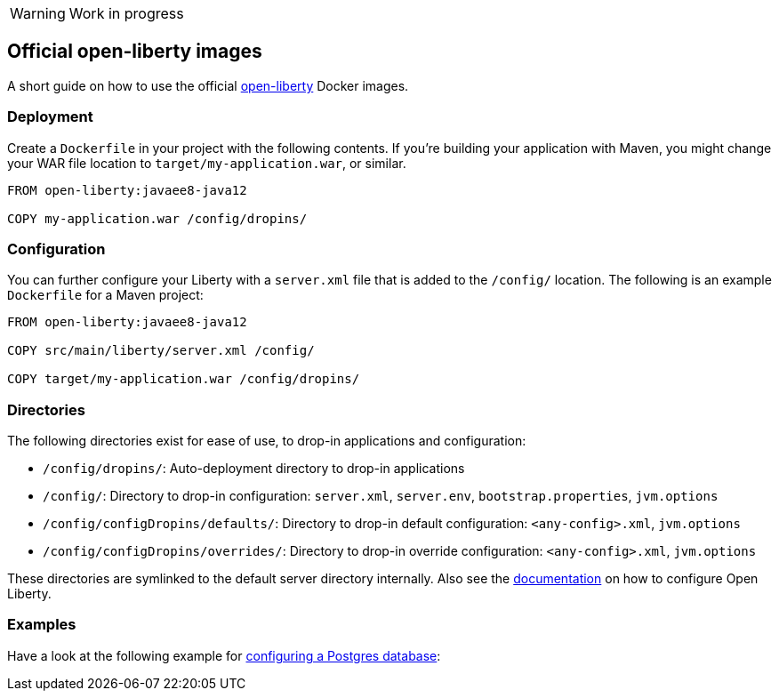 WARNING: Work in progress

== Official open-liberty images

A short guide on how to use the official https://hub.docker.com/_/open-liberty[open-liberty] Docker images.


=== Deployment

Create a `Dockerfile` in your project with the following contents.
If you're building your application with Maven, you might change your WAR file location to `target/my-application.war`, or similar.

[source,Dockerfile]
----
FROM open-liberty:javaee8-java12

COPY my-application.war /config/dropins/
----


=== Configuration

You can further configure your Liberty with a `server.xml` file that is added to the `/config/` location.
The following is an example `Dockerfile` for a Maven project:

[source,Dockerfile]
----
FROM open-liberty:javaee8-java12

COPY src/main/liberty/server.xml /config/

COPY target/my-application.war /config/dropins/
----


=== Directories

The following directories exist for ease of use, to drop-in applications and configuration:

- `/config/dropins/`: Auto-deployment directory to drop-in applications
- `/config/`: Directory to drop-in configuration: `server.xml`, `server.env`, `bootstrap.properties`, `jvm.options`
- `/config/configDropins/defaults/`: Directory to drop-in default configuration: `<any-config>.xml`, `jvm.options`
- `/config/configDropins/overrides/`: Directory to drop-in override configuration: `<any-config>.xml`, `jvm.options`

These directories are symlinked to the default server directory internally.
Also see the https://openliberty.io/docs/ref/config/[documentation] on how to configure Open Liberty.


=== Examples

Have a look at the following example for https://github.com/sdaschner/docker/tree/master/open-liberty/official/postgres-example.adoc[configuring a Postgres database]:
